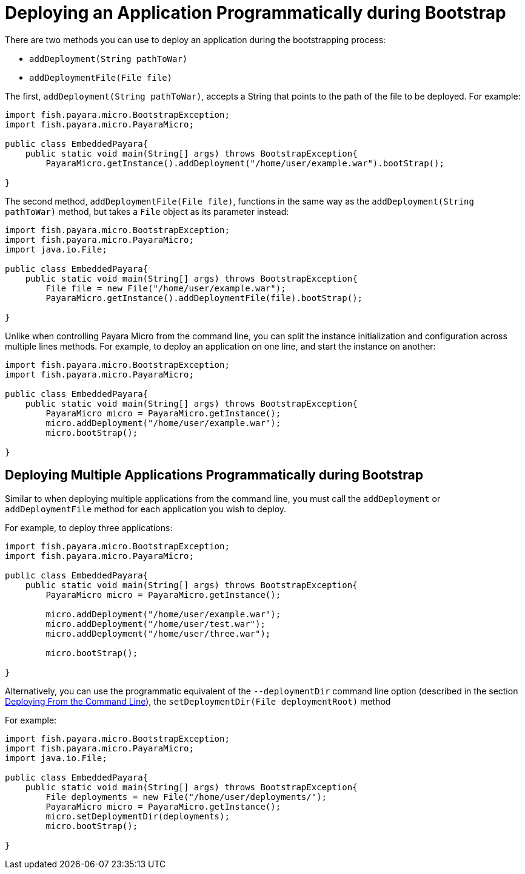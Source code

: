 [[deploying-an-application-programmatically-during-bootstrap]]
= Deploying an Application Programmatically during Bootstrap

There are two methods you can use to deploy an application during the
bootstrapping process:

* `addDeployment(String pathToWar)`
* `addDeploymentFile(File file)`

The first, `addDeployment(String pathToWar)`, accepts a String that points to the
path of the file to be deployed. For example:

[source, java]
----
import fish.payara.micro.BootstrapException;
import fish.payara.micro.PayaraMicro;

public class EmbeddedPayara{
    public static void main(String[] args) throws BootstrapException{
        PayaraMicro.getInstance().addDeployment("/home/user/example.war").bootStrap();
   
}
----

The second method, `addDeploymentFile(File file)`, functions in the same way as
the `addDeployment(String pathToWar)` method, but takes a `File` object as its
parameter instead:

[source, java]
----
import fish.payara.micro.BootstrapException;
import fish.payara.micro.PayaraMicro;
import java.io.File;

public class EmbeddedPayara{
    public static void main(String[] args) throws BootstrapException{
        File file = new File("/home/user/example.war");
        PayaraMicro.getInstance().addDeploymentFile(file).bootStrap();
   
}
----

Unlike when controlling Payara Micro from the command line, you can split the
instance initialization and configuration across multiple lines methods. For
example, to deploy an application on one line, and start the instance on another:

[source, java]
----
import fish.payara.micro.BootstrapException;
import fish.payara.micro.PayaraMicro;

public class EmbeddedPayara{
    public static void main(String[] args) throws BootstrapException{
        PayaraMicro micro = PayaraMicro.getInstance();
        micro.addDeployment("/home/user/example.war");
        micro.bootStrap();
   
}
----

[[deploying-multiple-applications-programmatically-during-bootstrap]]
== Deploying Multiple Applications Programmatically during Bootstrap

Similar to when deploying multiple applications from the command line, you must
call the `addDeployment` or `addDeploymentFile` method for each application you
wish to deploy.

For example, to deploy three applications:

[source, java]
----
import fish.payara.micro.BootstrapException;
import fish.payara.micro.PayaraMicro;

public class EmbeddedPayara{
    public static void main(String[] args) throws BootstrapException{
        PayaraMicro micro = PayaraMicro.getInstance();

        micro.addDeployment("/home/user/example.war");
        micro.addDeployment("/home/user/test.war");
        micro.addDeployment("/home/user/three.war");

        micro.bootStrap();
   
}
----

Alternatively, you can use the programmatic equivalent of the `--deploymentDir`
command line option (described in the section
xref:deploy-cmd-line.adoc#deploying-multiple-applications[Deploying From the Command Line]),
the `setDeploymentDir(File deploymentRoot)` method

For example:

[source, java]
----
import fish.payara.micro.BootstrapException;
import fish.payara.micro.PayaraMicro;
import java.io.File;

public class EmbeddedPayara{
    public static void main(String[] args) throws BootstrapException{
        File deployments = new File("/home/user/deployments/");
        PayaraMicro micro = PayaraMicro.getInstance();
        micro.setDeploymentDir(deployments);
        micro.bootStrap();
   
}
----
